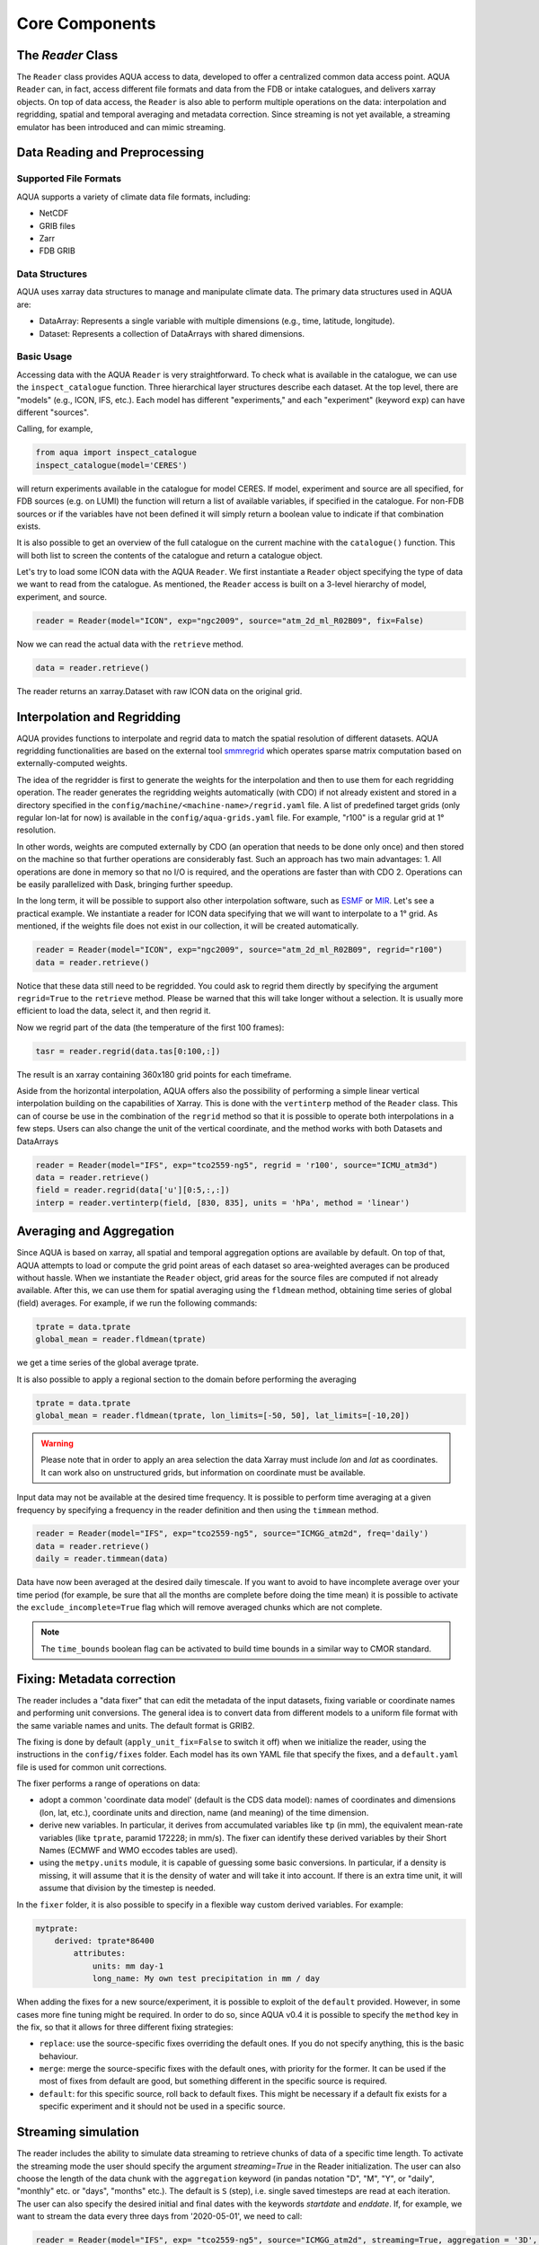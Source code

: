 Core Components
===============

The `Reader` Class
------------------
The ``Reader`` class provides AQUA access to data, developed to offer a centralized common data access point.
AQUA ``Reader`` can, in fact, access different file formats and data from the FDB or intake catalogues, 
and delivers xarray objects.
On top of data access, the ``Reader`` is also able to perform multiple operations on the data: interpolation and regridding,
spatial and temporal averaging and metadata correction. 
Since streaming is not yet available, a streaming emulator has been introduced and can mimic streaming.


Data Reading and Preprocessing
------------------------------

Supported File Formats
~~~~~~~~~~~~~~~~~~~~~~

AQUA supports a variety of climate data file formats, including:

- NetCDF
- GRIB files
- Zarr
- FDB GRIB

Data Structures
~~~~~~~~~~~~~~~~

AQUA uses xarray data structures to manage and manipulate climate data. The primary data structures used in AQUA are:

- DataArray: Represents a single variable with multiple dimensions (e.g., time, latitude, longitude).
- Dataset: Represents a collection of DataArrays with shared dimensions.

Basic Usage
~~~~~~~~~~~~~~~~
Accessing data with the AQUA ``Reader`` is very straightforward.
To check what is available in the catalogue, we can use the ``inspect_catalogue`` function.
Three hierarchical layer structures describe each dataset. At the top level, there are "models" (e.g., ICON, IFS, etc.). 
Each model has different "experiments," and each "experiment" (keyword ``exp``) can have different "sources".

Calling, for example, 

.. code-block:: python

    from aqua import inspect_catalogue
    inspect_catalogue(model='CERES')

will return experiments available in the catalogue for model CERES.
If model, experiment and source are all specified, for FDB sources (e.g. on LUMI) the function
will return a list of available variables, if specified in the catalogue.
For non-FDB sources or if the variables have not been defined it will simply return a boolean
value to indicate if that combination exists.

It is also possible to get an overview of the full catalogue on the current machine with the
``catalogue()`` function.
This will both list to screen the contents of the catalogue and
return a catalogue object.

Let's try to load some ICON data with the AQUA ``Reader``.
We first instantiate a ``Reader`` object specifying the type of data we want to read from the catalogue.
As mentioned, the ``Reader`` access is built on a 3-level hierarchy of model, experiment, and source.  

.. code-block:: python

    reader = Reader(model="ICON", exp="ngc2009", source="atm_2d_ml_R02B09", fix=False)

Now we can read the actual data with the ``retrieve`` method.

.. code-block:: python

    data = reader.retrieve()

The reader returns an xarray.Dataset with raw ICON data on the original grid.


Interpolation and Regridding
----------------------------
AQUA provides functions to interpolate and regrid data to match the spatial resolution of different datasets. 
AQUA regridding functionalities are based on the external tool `smmregrid <https://github.com/jhardenberg/smmregrid>`_ which 
operates sparse matrix computation based on externally-computed weights. 


The idea of the regridder is first to generate the weights for the interpolation and then to use them for each regridding operation. 
The reader generates the regridding weights automatically (with CDO) if not already existent and stored
in a directory specified in the ``config/machine/<machine-name>/regrid.yaml`` file.
A list of predefined target grids (only regular lon-lat for now) is available in the ``config/aqua-grids.yaml`` file.
For example, "r100" is a regular grid at 1° resolution.

In other words, weights are computed externally by CDO (an operation that needs to be done only once) and 
then stored on the machine so that further operations are considerably fast. 
Such an approach has two main advantages:
1. All operations are done in memory so that no I/O is required, and the operations are faster than with CDO
2. Operations can be easily parallelized with Dask, bringing further speedup. 

In the long term, it will be possible to support also other interpolation software,
such as `ESMF <https://earthsystemmodeling.org/>`_ or `MIR <https://github.com/ecmwf/mir>`_. 
Let's see a practical example.
We instantiate a reader for ICON data specifying that we will want to interpolate to a 1° grid. 
As mentioned, if the weights file does not exist in our collection, it will be created automatically.

.. code-block:: python

    reader = Reader(model="ICON", exp="ngc2009", source="atm_2d_ml_R02B09", regrid="r100")
    data = reader.retrieve()

Notice that these data still need to be regridded. You could ask to regrid them directly by specifying
the argument ``regrid=True`` to the ``retrieve`` method. 
Please be warned that this will take longer without a selection.
It is usually more efficient to load the data, select it, and then regrid it.

Now we regrid part of the data (the temperature of the first 100 frames):

.. code-block:: python

    tasr = reader.regrid(data.tas[0:100,:])

The result is an xarray containing 360x180 grid points for each timeframe. 

Aside from the horizontal interpolation, AQUA offers also the possibility of performing a simple linear vertical interpolation building 
on the capabilities of Xarray. This is done with the ``vertinterp`` method of the ``Reader`` class.
This can of course be use in the combination of the ``regrid`` method so that it is possible to operate 
both interpolations in a few steps.
Users can also change the unit of the vertical coordinate, and the method works with both Datasets and DataArrays

.. code-block:: python

    reader = Reader(model="IFS", exp="tco2559-ng5", regrid = 'r100', source="ICMU_atm3d")
    data = reader.retrieve()
    field = reader.regrid(data['u'][0:5,:,:])
    interp = reader.vertinterp(field, [830, 835], units = 'hPa', method = 'linear')

Averaging and Aggregation
-------------------------

Since AQUA is based on xarray, all spatial and temporal aggregation options are available by default. 
On top of that, AQUA attempts to load or compute the grid point areas of each dataset so area-weighted averages can be produced without hassle. 
When we instantiate the ``Reader`` object, grid areas for the source files are computed if not already available. 
After this, we can use them for spatial averaging using the ``fldmean`` method, obtaining time series of global (field) averages.
For example, if we run the following commands:

.. code-block:: python

    tprate = data.tprate
    global_mean = reader.fldmean(tprate)

we get a time series of the global average tprate.

It is also possible to apply a regional section to the domain before performing the averaging

.. code-block:: python

    tprate = data.tprate
    global_mean = reader.fldmean(tprate, lon_limits=[-50, 50], lat_limits=[-10,20])

.. warning ::
    Please note that in order to apply an area selection the data Xarray must include `lon` and `lat` as coordinates.
    It can work also on unstructured grids, but information on coordinate must be available. 

Input data may not be available at the desired time frequency. It is possible to perform time averaging at a given
frequency by specifying a frequency in the reader definition and then using the ``timmean`` method. 

.. code-block:: python

    reader = Reader(model="IFS", exp="tco2559-ng5", source="ICMGG_atm2d", freq='daily')
    data = reader.retrieve()
    daily = reader.timmean(data)

Data have now been averaged at the desired daily timescale.
If you want to avoid to have incomplete average over your time period (for example, be sure that all the months are complete before doing the time mean)
it is possible to activate the ``exclude_incomplete=True`` flag which will remove averaged chunks which are not complete. 

..  note ::
    The ``time_bounds`` boolean flag can be activated to build time bounds in a similar way to CMOR standard.


Fixing: Metadata correction 
---------------------------

The reader includes a "data fixer" that can edit the metadata of the input datasets, 
fixing variable or coordinate names and performing unit conversions.
The general idea is to convert data from different models to a uniform file format
with the same variable names and units. The default format is GRIB2.

The fixing is done by default (``apply_unit_fix=False`` to switch it off) when we initialize the reader, 
using the instructions in the ``config/fixes`` folder. Each model has its own YAML file that specify the fixes, and a ``default.yaml``
file is used for common unit corrections.

The fixer performs a range of operations on data:

- adopt a common 'coordinate data model' (default is the CDS data model): names of coordinates and dimensions (lon, lat, etc.),
  coordinate units and direction, name (and meaning) of the time dimension. 
- derive new variables. In particular, it derives from accumulated variables like ``tp`` (in mm), the equivalent mean-rate variables
  (like ``tprate``, paramid 172228; in mm/s).
  The fixer can identify these derived variables by their Short Names (ECMWF and WMO eccodes tables are used).
- using the ``metpy.units`` module, it is capable of guessing some basic conversions.
  In particular, if a density is missing, it will assume that it is the density of water and will take it into account.
  If there is an extra time unit, it will assume that division by the timestep is needed. 

In the ``fixer`` folder, it is also possible to specify in a flexible way custom derived variables. For example:

.. code-block:: yaml

    mytprate:
        derived: tprate*86400
            attributes:
                units: mm day-1
                long_name: My own test precipitation in mm / day

When adding the fixes for a new source/experiment, it is possible to exploit of the ``default`` provided.
However, in some cases more fine tuning might be required.
In order to do so, since AQUA v0.4 it is possible to specify the ``method`` key in the fix, so that it allows for 
three different fixing strategies:

- ``replace``: use the source-specific fixes overriding the default ones. If you do not specify anything, this is the basic behaviour.
- ``merge``: merge the source-specific fixes with the default ones, with priority for the former.
  It can be used if the most of fixes from default are good, but something different in the specific source is required.
- ``default``: for this specific source, roll back to default fixes.
  This might be necessary if a default fix exists for a specific experiment and it should not be used in a specific source.

Streaming simulation
--------------------
The reader includes the ability to simulate data streaming to retrieve chunks of data of a specific time length.
To activate the streaming mode the user should specify the argument `streaming=True` in the Reader initialization.
The user can also choose the length of the data chunk with the ``aggregation`` keyword (in pandas notation "D", "M", "Y", or "daily", "monthly" etc. or "days", "months" etc.).
The default is ``S`` (step), i.e. single saved timesteps are read at each iteration.
The user can also specify the desired initial and final dates with the keywords `startdate` and `enddate`.
If, for example, we want to stream the data every three days from '2020-05-01', we need to call:

.. code-block:: python

    reader = Reader(model="IFS", exp= "tco2559-ng5", source="ICMGG_atm2d", streaming=True, aggregation = '3D', startdate = '2020-05-01')    
    data = reader.retrieve()

If the ``retrieve`` method in streaming mode is called multiple times, 
it will return the data in chunks until all of the data has been streamed.
The function will automatically determine the appropriate start and end points for each chunk based on
the internal state of the streaming process.
If we want to reset the state of the streaming process, we can call the ``reset_stream`` method.

Another possibility to deal with data streaming (which we actually recommend)
is to use the argument ``stream_generator=True`` in the Reader initialization:

.. code-block:: python

    reader = Reader(model="IFS", exp= "tco2559-ng5", source="ICMGG_atm2d", stream_generator = 'True', aggregation = 'monthly')
    data_gen = reader.retrieve()
    
`data_gen` is now a generator object that yields the requested one-month-long chunks of data.
We can do operations with them by iterating on the generator object like

.. code-block:: python

    for data in data_gen:
        # Do something with the data

Please notice that when accessing FDB sources and streaming mode is desired (instead of direct xarrayay dask access), we recommend to set ``stream_generator=True``,
since the FDB interface can provide directly a generator if desired.

Parallel Processing
-------------------

Since most of the objects in AQUA are based on ``xarray``, you can use parallel processing capabilities provided by 
``xarray`` through integration with ``dask`` to speed up the execution of data processing tasks.
For example, if you are working with AQUA interactively
in a Jupyter Notebook, you can start a dask cluster to parallelize your computations.

.. code-block:: python

    from dask.distributed import Client
    import dask
    dask.config.config.get('distributed').get('dashboard').update({'link':'{JUPYTERHUB_SERVICE_PREFIX}/proxy/{port}/status'})

    client = Client(n_workers=40, threads_per_worker=1, memory_limit='5GB')
    client

The above code will start a dask cluster with 40 workers and one thread per worker.

AQUA also provides a simple way to move the computation done by dask to a compute node on your HPC system.
The description of this feature is provided in the section :ref:`slurm`.

Reading from FDB/GSV
--------------------

Dask access
~~~~~~~~~~~

If an appropriate entry has been created in the catalogue, the reader can also read data from a FDB/GSV source. 
The request is transparent to the user (no apparent difference to other data sources) in the call.

For example (on Lumi):

.. code-block:: python

    reader = Reader(model="IFS", exp="control-1950-devcon", source="hourly-1deg")
    data = reader.retrieve(var='2t')

The default is that this call returns a regular dask-enabled (lazy) xarray.Dataset, like all other data sources.
The magic behind this is performed by an intake driver for FDB which has been specifically developed from scratch in AQUA.
Please notice that in the case of FDB access specifying the variable is compulsory, but a list can be provided. 
If not specified, the default variable defined in the catalogue is used.

**In general we recommend to use the default xarray (dask) dataset output**, since this also supports ``dask.distributed`` multiprocessing.
For example you could create a ``LocalCluster`` and its client with:

.. code-block:: python

    import dask
    from dask.distributed import LocalCluster, Client
    cluster = LocalCluster(threads_per_worker=1, n_workers=8)
    client = Client(cluster)

This will enormously accelerate any computation on the xarray.

An optional keyword, which in general we do **not** recommend to specify for dask access, is ``aggregation``,
which specifies the chunk size for dask access.
Values could be "D", "M", "Y" etc. (in pandas notation) to specify daily, monthly and yearly aggregation.
It is best to use the default, which is already specified in the catalogue for each data source.
This default is based on the memory footprint of single grib message, so for example for IFS/NEMO dative data
we use "D" for Tco2559 (native) and "1deg" streams, "Y" for monthly 2D data and "M" for 3D monthly data.
In any case, if you use multiprocessing and run into memory troubles for your workers, you may wish to decrease
the aggregation (i.e. chunk size).

Iterator access
~~~~~~~~~~~~~~~

In alternative it is also possible to ask the reader to return an *iterator/generator* object passing the ``stream_generator=True`` 
keyword to the ``retrieve()`` method.
In that case the next block of data can be read from the iterator with ``next()`` as follows:

.. code-block:: python

    reader = Reader(model="IFS", exp="fdb-tco399", source="fdb-long", aggregation="D",
                    regrid="r025")
    data = reader.retrieve(startdate='20200120', enddate='20200413', var='ci',
                           stream_generator=True)
    dd = next(data)

or with a loop iterating over ``data``. The result of these operations is in turn a regular xarray.Dataset containg the data.
Since this is a data stream the user should also specify the desired initial time and the final time (the latter can be omitted and will default to the end of the dataset).
When using an iterator it is possible to specify the size of the data blocks read at each iteration with the ``aggregation`` keyword
(``M`` is month, ``D``is day etc.). 
The default is ``S`` (step), i.e. single saved timesteps are read at each iteration.

Please notice that the resulting object obtained at each iteration is not a lazy dask array, but is instead entirely loaded into memory.
Please consider memory usage in choosing an appropriate value for the ``aggregation`` keyword.

Buffer access
~~~~~~~~~~~~~

A final option is 'buffering' (*this is actually superseded by the dask access and may be entirely be removed in future releases*).
In this case it is possible to store the results of the iterator access into a temporary directory (i.e. to buffer them).
Of course, you will pay the price of additional disk traffic and disk storage.
The ``buffer`` keyword should specify the location of a directory with enough space to create large temporary directories.

.. code-block:: python

    reader = Reader(model="IFS", exp="fdb-tco399", source="fdb-long", aggregation="D", regrid="r025",
                    buffer="/scratch/jost/aqua/buffer", loglevel="INFO")
    data = reader.retrieve(startdate='20200201', enddate='20200301', var='ci')

The result will now be a regular dask xarray Dataset, not an iterator.
In theory the temporary directory will be erased automatically if the program terminates in an orderly fashion. This is not always the case with jupyter notebooks, 
so you should monitor your buffer directory and do manual housekeeping.